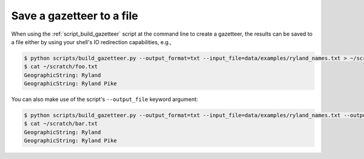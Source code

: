 .. _save_to_file:

Save a gazetteer to a file 
--------------------------

When using the :ref:`script_build_gazetteer` script at the command line to create a gazetteer, the results can be saved to a file either by using your shell's IO redirection capabilities, e.g., 

.. code-block:: bash

    $ python scripts/build_gazetteer.py --output_format=txt --input_file=data/examples/ryland_names.txt > ~/scratch/foo.txt
    $ cat ~/scratch/foo.txt
    GeographicString: Ryland
    GeographicString: Ryland Pike

You can also make use of the script's ``--output_file`` keyword argument:

.. code-block:: bash

    $ python scripts/build_gazetteer.py --output_format=txt --input_file=data/examples/ryland_names.txt --output_file=~/scratch/bar.txt
    $ cat ~/scratch/bar.txt 
    GeographicString: Ryland
    GeographicString: Ryland Pike
